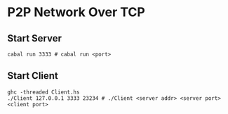 * P2P Network Over TCP

** Start Server

#+BEGIN_SRC shell
    cabal run 3333 # cabal run <port>
#+END_SRC

** Start Client

#+BEGIN_SRC shell
    ghc -threaded Client.hs
    ./Client 127.0.0.1 3333 23234 # ./Client <server addr> <server port> <client port>
#+END_SRC
